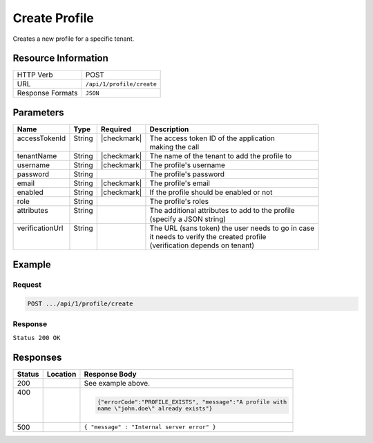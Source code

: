 .. _crafter-profile-api-profile-create:

==============
Create Profile
==============

Creates a new profile for a specific tenant.

--------------------
Resource Information
--------------------

+----------------------------+-------------------------------------------------------------------+
|| HTTP Verb                 || POST                                                             |
+----------------------------+-------------------------------------------------------------------+
|| URL                       || ``/api/1/profile/create``                                        |
+----------------------------+-------------------------------------------------------------------+
|| Response Formats          || ``JSON``                                                         |
+----------------------------+-------------------------------------------------------------------+

----------
Parameters
----------

+------------------+---------+--------------+-----------------------------------------------------+
|| Name            || Type   || Required    || Description                                        |
+==================+=========+==============+=====================================================+
|| accessTokenId   || String || |checkmark| || The access token ID of the application             |
||                 ||        ||             || making the call                                    |
+------------------+---------+--------------+-----------------------------------------------------+
|| tenantName      || String || |checkmark| || The name of the tenant to add the profile to       |
+------------------+---------+--------------+-----------------------------------------------------+
|| username        || String || |checkmark| || The profile's username                             |
+------------------+---------+--------------+-----------------------------------------------------+
|| password        || String ||             || The profile's password                             |
+------------------+---------+--------------+-----------------------------------------------------+
|| email           || String || |checkmark| || The profile's email                                |
+------------------+---------+--------------+-----------------------------------------------------+
|| enabled         || String || |checkmark| || If the profile should be enabled or not            |
+------------------+---------+--------------+-----------------------------------------------------+
|| role            || String ||             || The profile's roles                                |
+------------------+---------+--------------+-----------------------------------------------------+
|| attributes      || String ||             || The additional attributes to add to the profile    |
||                 ||        ||             || (specify a JSON string)                            |
+------------------+---------+--------------+-----------------------------------------------------+
|| verificationUrl || String ||             || The URL (sans token) the user needs to go in case  |
||                 ||        ||             || it needs to verify the created profile             |
||                 ||        ||             || (verification depends on tenant)                   |
+------------------+---------+--------------+-----------------------------------------------------+

-------
Example
-------

^^^^^^^
Request
^^^^^^^

.. code-block:: guess

  POST .../api/1/profile/create

.. code-block:: none
  :linenos:

  accessTokenId=e8f5170c-877b-416f-b70f-4b09772f8e2d
  tenantName=sample-tenant
  username=john.doe
  password=passw0rd
  email=john.doe@example.com
  enabled=false
  attributes={"firstName":"John","lastName":"Doe"}
  verificationUrl

^^^^^^^^
Response
^^^^^^^^

``Status 200 OK``

.. code-block:: json
  :linenos:

  {
    "username": "john.doe",
    "email": "john.doe@example.com",
    "verified": false,
    "enabled": false,
    "createdOn": 1495733716728,
    "lastModified": 1495733716728,
    "tenant": "sample-tenant",
    "roles": [],
    "attributes": {},
    "id": "592715d4d4c650e226b03b62"
  }

---------
Responses
---------

+---------+------------------------+-------------------------------------------------------------+
|| Status || Location              || Response Body                                              |
+=========+========================+=============================================================+
|| 200    ||                       |  See example above.                                         |
+---------+------------------------+-------------------------------------------------------------+
|| 400    ||                       |  .. code-block:: json                                       |
||        ||                       |                                                             |
||        ||                       |    {"errorCode":"PROFILE_EXISTS", "message":"A profile with |
||        ||                       |    name \"john.doe\" already exists"}                       |
+---------+------------------------+-------------------------------------------------------------+
|| 500    ||                       |  ``{ "message" : "Internal server error" }``                |
+---------+------------------------+-------------------------------------------------------------+
